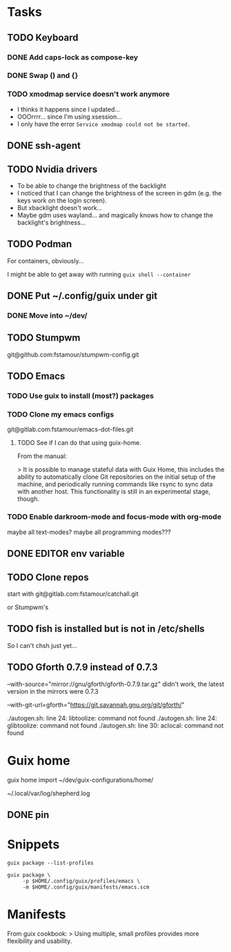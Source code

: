 * Tasks

** TODO Keyboard

*** DONE Add caps-lock as compose-key

*** DONE Swap () and {}

*** TODO xmodmap service doesn't work anymore

- I thinks it happens since I updated...
- OOOrrrr... since I'm using xsession...
- I only have the error =Service xmodmap could not be started.=

** DONE ssh-agent

** TODO Nvidia drivers

- To be able to change the brightness of the backlight
- I noticed that I can change the brightness of the screen in gdm
  (e.g. the keys work on the login screen).
- But xbacklight doesn't work...
- Maybe gdm uses wayland... and magically knows how to change the
  backlight's brightness...

** TODO Podman

For containers, obviously...

I might be able to get away with running =guix shell --container=

** DONE Put ~/.config/guix under git

*** DONE Move into ~/dev/

** TODO Stumpwm

git@github.com:fstamour/stumpwm-config.git

** TODO Emacs

*** TODO Use guix to install (most?) packages

*** TODO Clone my emacs configs

git@gitlab.com:fstamour/emacs-dot-files.git

**** TODO See if I can do that using guix-home.

From the manual:

> It is possible to manage stateful data with Guix Home, this includes
the ability to automatically clone Git repositories on the initial
setup of the machine, and periodically running commands like rsync to
sync data with another host. This functionality is still in an
experimental stage, though.

*** TODO Enable darkroom-mode and focus-mode with org-mode

maybe all text-modes?
maybe all programming modes???

** DONE EDITOR env variable

** TODO Clone repos

start with git@gitlab.com:fstamour/catchall.git

or Stumpwm's

** TODO fish is installed but is not in /etc/shells

So I can't chsh just yet...

** TODO Gforth 0.7.9 instead of 0.7.3

--with-source="mirror://gnu/gforth/gforth-0.7.9.tar.gz"
didn't work, the latest version in the mirrors were 0.7.3

--with-git-url=gforth="https://git.savannah.gnu.org/git/gforth/"

./autogen.sh: line 24: libtoolize: command not found
./autogen.sh: line 24: glibtoolize: command not found
./autogen.sh: line 30: aclocal: command not found

* Guix home

guix home import ~/dev/guix-configurations/home/

~/.local/var/log/shepherd.log

** DONE pin

* Snippets

#+begin_src shell
guix package --list-profiles
#+end_src


#+begin_src shell
guix package \
     -p $HOME/.config/guix/profiles/emacs \
     -m $HOME/.config/guix/manifests/emacs.scm
#+end_src

* Manifests

From guix cookbook:
> Using multiple, small profiles provides more flexibility and usability.

